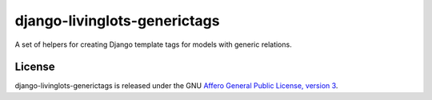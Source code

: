 django-livinglots-generictags
==============

A set of helpers for creating Django template tags for models with generic 
relations.


License
-------

django-livinglots-generictags is released under the GNU `Affero General Public 
License, version 3 <http://www.gnu.org/licenses/agpl.html>`_.
